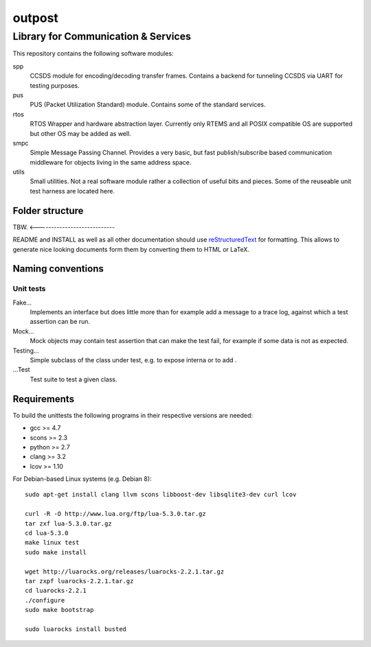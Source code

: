 =======
outpost
=======

Library for Communication & Services
====================================

This repository contains the following software modules:

spp
	CCSDS module for encoding/decoding transfer frames. Contains a backend
	for tunneling CCSDS via UART for testing purposes.

pus
	PUS (Packet Utilization Standard) module. Contains some of the standard
	services.

rtos
	RTOS Wrapper and hardware abstraction layer. Currently only RTEMS and all
	POSIX compatible OS are supported but other OS may be added as well.

smpc
	Simple Message Passing Channel. Provides a very basic, but fast
	publish/subscribe based communication middleware for objects living in
	the same address space.

utils
	Small utilities. Not a real software module rather a collection of
	useful bits and pieces. Some of the reuseable unit test harness are
	located here.


Folder structure
----------------

TBW. <----------------------------

README and INSTALL as well as all other documentation should use
`reStructuredText`_ for formatting. This allows to generate nice looking
documents form them by converting them to HTML or LaTeX.


Naming conventions
------------------

Unit tests
~~~~~~~~~~

Fake...
	Implements an interface but does little more than for example add a message
	to a trace log, against which a test assertion can be run.

Mock...
	Mock objects may contain test assertion that can make the test fail, for
	example if some data is not as expected.

Testing...
	Simple subclass of the class under test, e.g. to expose interna or to add
	.

...Test
	Test suite to test a given class.


Requirements
------------

To build the unittests the following programs in their respective versions
are needed:

- gcc >= 4.7
- scons >= 2.3
- python >= 2.7
- clang >= 3.2
- lcov >= 1.10

For Debian-based Linux systems (e.g. Debian 8)::

    sudo apt-get install clang llvm scons libboost-dev libsqlite3-dev curl lcov
    
    curl -R -O http://www.lua.org/ftp/lua-5.3.0.tar.gz
    tar zxf lua-5.3.0.tar.gz
    cd lua-5.3.0
    make linux test
    sudo make install
    
    wget http://luarocks.org/releases/luarocks-2.2.1.tar.gz
    tar zxpf luarocks-2.2.1.tar.gz
    cd luarocks-2.2.1
    ./configure
    sudo make bootstrap
    
    sudo luarocks install busted


.. _reStructuredText: http://docutils.sourceforge.net/docs/user/rst/quickref.html

